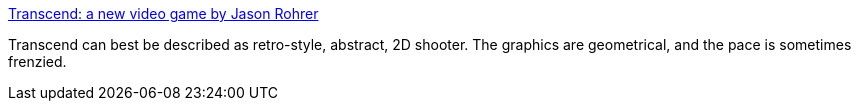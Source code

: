 :jbake-type: post
:jbake-status: published
:jbake-title: Transcend: a new video game by Jason Rohrer
:jbake-tags: software,freeware,open-source,macosx,jeu,windows,linux,shoot'em'up,_mois_avr.,_année_2005
:jbake-date: 2005-04-25
:jbake-depth: ../
:jbake-uri: shaarli/1114439434000.adoc
:jbake-source: https://nicolas-delsaux.hd.free.fr/Shaarli?searchterm=http%3A%2F%2Ftranscend.sourceforge.net%2F&searchtags=software+freeware+open-source+macosx+jeu+windows+linux+shoot%27em%27up+_mois_avr.+_ann%C3%A9e_2005
:jbake-style: shaarli

http://transcend.sourceforge.net/[Transcend: a new video game by Jason Rohrer]

Transcend can best be described as retro-style, abstract, 2D shooter. The graphics are geometrical, and the pace is sometimes frenzied.
